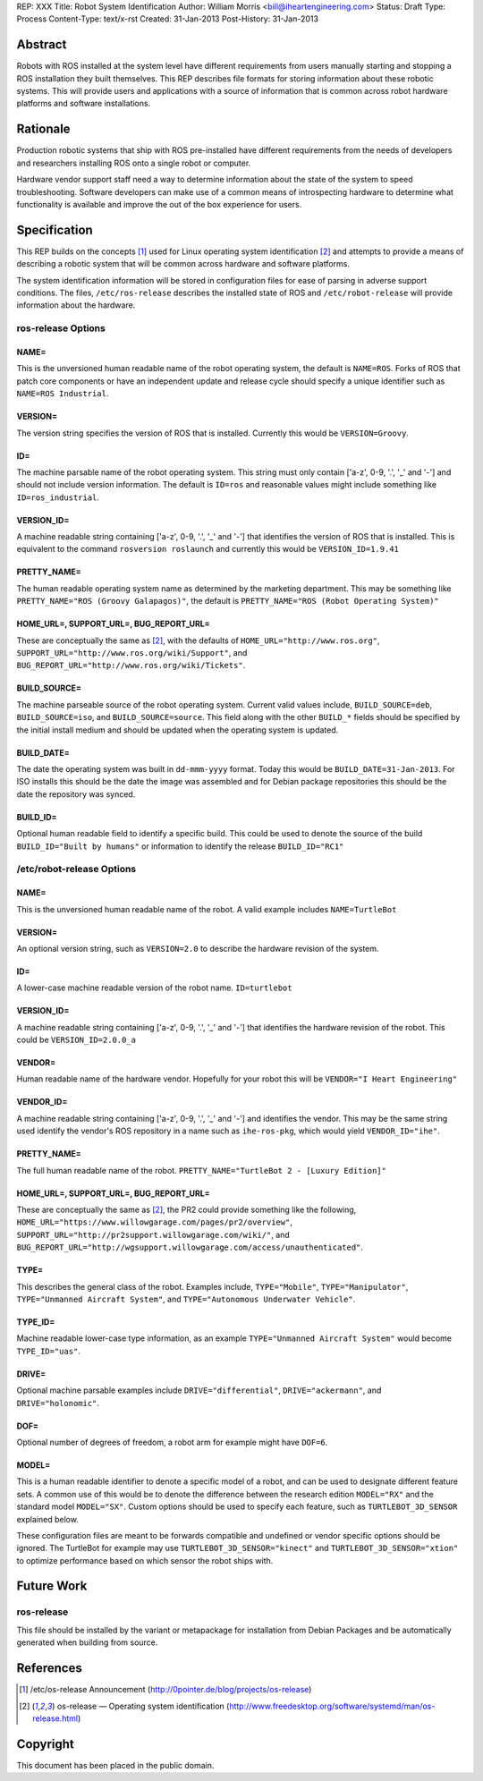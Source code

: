 REP: XXX
Title: Robot System Identification
Author: William Morris <bill@iheartengineering.com>
Status: Draft
Type: Process
Content-Type: text/x-rst
Created: 31-Jan-2013
Post-History: 31-Jan-2013


Abstract
========

Robots with ROS installed at the system level have different requirements from users manually starting and stopping a ROS installation they built themselves. This REP describes file formats for storing information about these robotic systems. This will provide users and applications with a source of information that is common across robot hardware platforms and software installations.



Rationale
=========

Production robotic systems that ship with ROS pre-installed have different requirements from the needs of developers and researchers installing ROS onto a single robot or computer.

Hardware vendor support staff need a way to determine information about the state of the system to speed troubleshooting. Software developers can make use of a common means of introspecting hardware to determine what functionality is available and improve the out of the box experience for users.

Specification
=============

This REP builds on the concepts [1]_ used for Linux operating system identification [2]_ and attempts to provide a means of describing a robotic system that will be common across hardware and software platforms.

The system identification information will be stored in configuration files for ease of parsing in adverse support conditions. The files, ``/etc/ros-release`` describes the installed state of ROS and ``/etc/robot-release`` will provide information about the hardware.

ros-release Options
-------

NAME=
'''''

This is the unversioned human readable name of the robot operating system, the default is ``NAME=ROS``. Forks of ROS that patch core components or have an independent update and release cycle should specify a unique identifier such as ``NAME=ROS Industrial``.

VERSION=
''''''''

The version string specifies the version of ROS that is installed. Currently this would be ``VERSION=Groovy``. 

ID=
'''

The machine parsable name of the robot operating system. This string must only contain ['a-z', 0-9, '.', '_' and '-'] and should not include version information. The default is ``ID=ros`` and reasonable values might include something like ``ID=ros_industrial``.

VERSION_ID=
'''''''''''

A machine readable string containing ['a-z', 0-9, '.', '_' and '-'] that identifies the version of ROS that is installed. This is equivalent to the command ``rosversion roslaunch`` and currently this would be ``VERSION_ID=1.9.41`` 

PRETTY_NAME=
''''''''''''

The human readable operating system name as determined by the marketing department. This may be something like ``PRETTY_NAME="ROS (Groovy Galapagos)"``, the default is ``PRETTY_NAME="ROS (Robot Operating System)"``

HOME_URL=, SUPPORT_URL=, BUG_REPORT_URL=
''''''''''''''''''''''''''''''''''''''''

These are conceptually the same as [2]_, with the defaults of ``HOME_URL="http://www.ros.org"``, ``SUPPORT_URL="http://www.ros.org/wiki/Support"``, and ``BUG_REPORT_URL="http://www.ros.org/wiki/Tickets"``.

BUILD_SOURCE=
'''''''''''''

The machine parseable source of the robot operating system. Current valid values include, ``BUILD_SOURCE=deb``, ``BUILD_SOURCE=iso``, and ``BUILD_SOURCE=source``. This field along with the other ``BUILD_*`` fields should be specified by the initial install medium and should be updated when the operating system is updated.

BUILD_DATE=
'''''''''''''

The date the operating system was built in ``dd-mmm-yyyy`` format. Today this would be ``BUILD_DATE=31-Jan-2013``. For ISO installs this should be the date the image was assembled and for Debian package repositories this should be the date the repository was synced.

BUILD_ID=
'''''''''

Optional human readable field to identify a specific build. This could be used to denote the source of the build ``BUILD_ID="Built by humans"`` or information to identify the release ``BUILD_ID="RC1"``

/etc/robot-release Options
-------

NAME=
'''''

This is the unversioned human readable name of the robot. A valid example includes ``NAME=TurtleBot``

VERSION=
''''''''

An optional version string, such as ``VERSION=2.0`` to describe the hardware revision of the system.

ID=
'''

A lower-case machine readable version of the robot name. ``ID=turtlebot`` 

VERSION_ID=
'''''''''''

A machine readable string containing ['a-z', 0-9, '.', '_' and '-'] that identifies the hardware revision of the robot. This could be ``VERSION_ID=2.0.0_a`` 

VENDOR=
'''''''

Human readable name of the hardware vendor. Hopefully for your robot this will be ``VENDOR="I Heart Engineering"``

VENDOR_ID=
''''''''''

A machine readable string containing ['a-z', 0-9, '.', '_' and '-'] and identifies the vendor. This may be the same string used identify the vendor's ROS repository in a name such as ``ihe-ros-pkg``, which would yield ``VENDOR_ID="ihe"``.

PRETTY_NAME=
''''''''''''

The full human readable name of the robot. ``PRETTY_NAME="TurtleBot 2 - [Luxury Edition]"``

HOME_URL=, SUPPORT_URL=, BUG_REPORT_URL=
''''''''''''''''''''''''''''''''''''''''

These are conceptually the same as [2]_, the PR2 could provide something like the following, ``HOME_URL="https://www.willowgarage.com/pages/pr2/overview"``, ``SUPPORT_URL="http://pr2support.willowgarage.com/wiki/"``, and ``BUG_REPORT_URL="http://wgsupport.willowgarage.com/access/unauthenticated"``.

TYPE=
'''''

This describes the general class of the robot. Examples include, ``TYPE="Mobile"``, ``TYPE="Manipulator"``, ``TYPE="Unmanned Aircraft System"``, and ``TYPE="Autonomous Underwater Vehicle"``.

TYPE_ID=
''''''''

Machine readable lower-case type information, as an example ``TYPE="Unmanned Aircraft System"`` would become ``TYPE_ID="uas"``.

DRIVE=
''''''

Optional machine parsable examples include ``DRIVE="differential"``, ``DRIVE="ackermann"``, and ``DRIVE="holonomic"``.

DOF=
''''

Optional number of degrees of freedom, a robot arm for example might have ``DOF=6``.

MODEL=
''''''

This is a human readable identifier to denote a specific model of a robot, and can be used to designate different feature sets. A common use of this would be to denote the difference between the research edition ``MODEL="RX"`` and the standard model ``MODEL="SX"``. Custom options should be used to specify each feature, such as ``TURTLEBOT_3D_SENSOR`` explained below.

These configuration files are meant to be forwards compatible and undefined or vendor specific options should be ignored. The TurtleBot for example may use ``TURTLEBOT_3D_SENSOR="kinect"`` and ``TURTLEBOT_3D_SENSOR="xtion"`` to optimize performance based on which sensor the robot ships with.

Future Work
===========

ros-release
-----------
This file should be installed by the variant or metapackage for installation from Debian Packages and be automatically generated when building from source.

References
==========

.. [1] /etc/os-release Announcement
   (http://0pointer.de/blog/projects/os-release)
.. [2] os-release — Operating system identification
   (http://www.freedesktop.org/software/systemd/man/os-release.html)

Copyright
=========

This document has been placed in the public domain.



..
   Local Variables:
   mode: indented-text
   indent-tabs-mode: nil
   sentence-end-double-space: t
   fill-column: 70
   coding: utf-8
   End:
